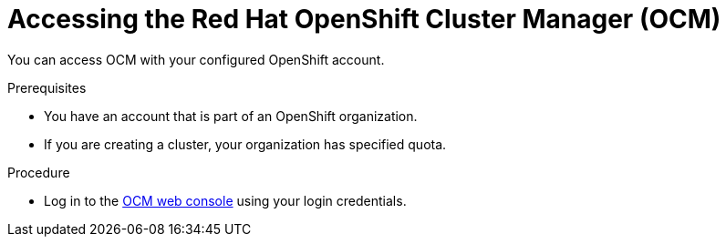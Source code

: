 // Module included in the following assemblies:
//
// ocm/ocm-overview.adoc

[id="accessing-ocm_{context}"]
= Accessing the Red Hat OpenShift Cluster Manager (OCM)

You can access OCM with your configured OpenShift account.

.Prerequisites

* You have an account that is part of an OpenShift organization.
* If you are creating a cluster, your organization has specified quota.

.Procedure

* Log in to the link:https://console.redhat.com/openshift[OCM web console] using your login credentials.
